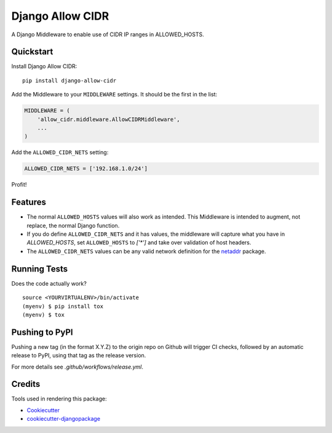 =============================
Django Allow CIDR
=============================

.. image:: https://badge.fury.io/py/django-allow-cidr.svg
    :target: https://badge.fury.io/py/django-allow-cidr

.. image:: https://github.com/mozmeao/django-allow-cidr/actions/workflows/ci.yml/badge.svg
   :target: https://github.com/mozmeao/django-allow-cidr/actions


A Django Middleware to enable use of CIDR IP ranges in ALLOWED_HOSTS.

Quickstart
----------

Install Django Allow CIDR::

    pip install django-allow-cidr

Add the Middleware to your ``MIDDLEWARE`` settings. It should be the first in the list:

.. code-block:: python

    MIDDLEWARE = (
        'allow_cidr.middleware.AllowCIDRMiddleware',
        ...
    )

Add the ``ALLOWED_CIDR_NETS`` setting:

.. code-block:: python

    ALLOWED_CIDR_NETS = ['192.168.1.0/24']

Profit!

Features
--------

* The normal ``ALLOWED_HOSTS`` values will also work as intended. This Middleware is intended to augment,
  not replace, the normal Django function.
* If you do define ``ALLOWED_CIDR_NETS`` and it has values, the middleware will capture what you have in `ALLOWED_HOSTS`,
  set ``ALLOWED_HOSTS`` to `['*']` and take over validation of host headers.
* The ``ALLOWED_CIDR_NETS`` values can be any valid network definition for the `netaddr`_ package.

Running Tests
-------------

Does the code actually work?

::

    source <YOURVIRTUALENV>/bin/activate
    (myenv) $ pip install tox
    (myenv) $ tox


Pushing to PyPI
---------------
Pushing a new tag (in the format X.Y.Z) to the origin repo on Github will trigger CI checks, followed by an automatic release to PyPI, using that tag as the release version.

For more details see `.github/workflows/release.yml`.

Credits
-------

Tools used in rendering this package:

*  Cookiecutter_
*  `cookiecutter-djangopackage`_

.. _netaddr: https://netaddr.readthedocs.io/en/latest/
.. _Cookiecutter: https://github.com/audreyr/cookiecutter
.. _`cookiecutter-djangopackage`: https://github.com/pydanny/cookiecutter-djangopackage
